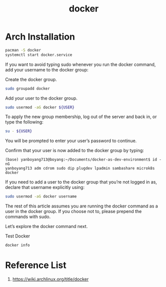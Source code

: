 :PROPERTIES:
:ID:       e4fa2843-dc6e-4303-a209-40df1bd10a0f
:END:
#+title: docker
#+filetags:  

* Arch Installation
#+begin_src bash
pacman -S docker
systemctl start docker.service
#+end_src

If you want to avoid typing sudo whenever you run the docker command, add your username to the docker group:

Create the docker group.
#+begin_src bash
sudo groupadd docker
#+end_src

Add your user to the docker group.
#+begin_src bash
sudo usermod -aG docker ${USER}
#+end_src

To apply the new group membership, log out of the server and back in, or type the following:

#+begin_src bash
su - ${USER}
#+end_src

You will be prompted to enter your user’s password to continue.

Confirm that your user is now added to the docker group by typing:
#+begin_src console
(base) yanboyang713@boyang:~/Documents/docker-as-dev-environment$ id -nG
yanboyang713 adm cdrom sudo dip plugdev lpadmin sambashare microk8s docker
#+end_src

If you need to add a user to the docker group that you’re not logged in as, declare that username explicitly using:
#+begin_src bash
sudo usermod -aG docker username
#+end_src

The rest of this article assumes you are running the docker command as a user in the docker group. If you choose not to, please prepend the commands with sudo.

Let’s explore the docker command next.

Test Docker
#+begin_src bash
docker info
#+end_src

* Reference List
1. https://wiki.archlinux.org/title/docker
